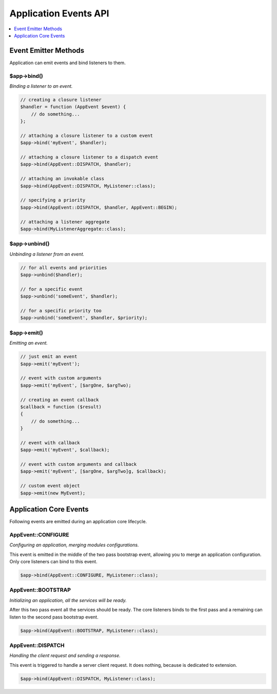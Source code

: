 .. rst-class:: monospace

Application Events API
======================

.. contents::
    :depth: 1
    :local:

Event Emitter Methods
---------------------

Application can emit events and bind listeners to them.

$app->bind()
^^^^^^^^^^^^

*Binding a listener to an event.*

.. code-block:: php

    // creating a closure listener
    $handler = function (AppEvent $event) {
        // do something...
    };

    // attaching a closure listener to a custom event
    $app->bind('myEvent', $handler);

    // attaching a closure listener to a dispatch event
    $app->bind(AppEvent::DISPATCH, $handler);

    // attaching an invokable class
    $app->bind(AppEvent::DISPATCH, MyListener::class);

    // specifying a priority
    $app->bind(AppEvent::DISPATCH, $handler, AppEvent::BEGIN);

    // attaching a listener aggregate
    $app->bind(MyListenerAggregate::class);


$app->unbind()
^^^^^^^^^^^^^^

*Unbinding a listener from an event.*

.. code-block:: php

    // for all events and priorities
    $app->unbind($handler);

    // for a specific event
    $app->unbind('someEvent', $handler);

    // for a specific priority too
    $app->unbind('someEvent', $handler, $priority);


$app->emit()
^^^^^^^^^^^^

*Emitting an event.*

.. code-block:: php

    // just emit an event
    $app->emit('myEvent');

    // event with custom arguments
    $app->emit('myEvent', [$argOne, $argTwo);

    // creating an event callback
    $callback = function ($result)
    {
        // do something...
    }

    // event with callback
    $app->emit('myEvent', $callback);

    // event with custom arguments and callback
    $app->emit('myEvent', [$argOne, $argTwo]g, $callback);

    // custom event object
    $app->emit(new MyEvent);


Application Core Events
-----------------------

Following events are emitted during an application core lifecycle.

AppEvent::CONFIGURE
^^^^^^^^^^^^^^^^^^^

*Configuring an application, merging modules configurations.*

This event is emitted in the middle of the two pass bootstrap event, allowing
you to merge an application configuration. Only core listeners can bind to this event.

.. code-block:: php

    $app->bind(AppEvent::CONFIGURE, MyListener::class);

AppEvent::BOOTSTRAP
^^^^^^^^^^^^^^^^^^^

*Initializing an application, all the services will be ready.*

After this two pass event all the services should be ready. The core listeners
binds to the first pass and a remaining can listen to the second pass bootstrap event.

.. code-block:: php

    $app->bind(AppEvent::BOOTSTRAP, MyListener::class);


AppEvent::DISPATCH
^^^^^^^^^^^^^^^^^^

*Handling the client request and sending a response.*

This event is triggered to handle a server client request. It does nothing,
because is dedicated to extension.

.. code-block:: php

    $app->bind(AppEvent::DISPATCH, MyListener::class);

